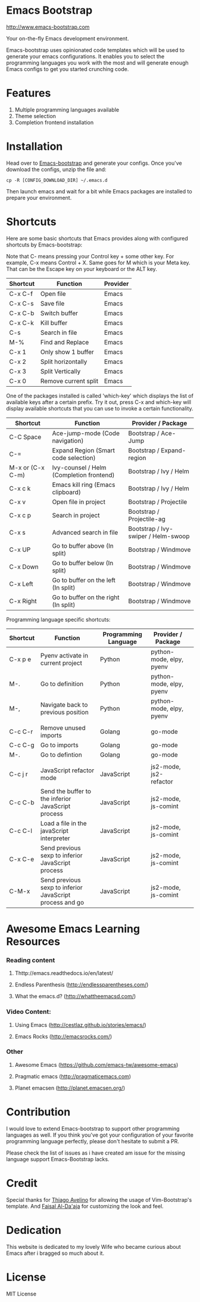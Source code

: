 # emacs-bootstrap
* Emacs Bootstrap

http://www.emacs-bootstrap.com

Your on-the-fly Emacs development environment.

Emacs-bootstrap uses opinionated code templates which will be used to generate your emacs configurations.
It enables you to select the programming languages you work with the most and will generate enough Emacs configs
to get you started crunching code.

* Features
  1. Multiple programming languages available
  2. Theme selection
  3. Completion frontend installation

* Installation

Head over to [[http://www.emacs-bootstrap.com][Emacs-bootstrap]] and generate your configs.
Once you've download the configs, unzip the file and:
#+BEGIN_SRC shell
cp -R [CONFIG_DOWNLOAD_DIR] ~/.emacs.d
#+END_SRC
Then launch emacs and wait for a bit while Emacs packages are installed to prepare your environment.

* Shortcuts
Here are some basic shortcuts that Emacs provides along with configured shortcuts by Emacs-bootstrap:

Note that C- means pressing your Control key + some other key. For example, C-x means Control + X.
Same goes for M which is your Meta key. That can be the Escape key on your keyboard or the ALT key.

|----------+----------------------+----------|
| Shortcut | Function             | Provider |
|----------+----------------------+----------|
| C-x C-f  | Open file            | Emacs    |
| C-x C-s  | Save file            | Emacs    |
| C-x C-b  | Switch buffer        | Emacs    |
| C-x C-k  | Kill buffer          | Emacs    |
| C-s      | Search in file       | Emacs    |
| M-%      | Find and Replace     | Emacs    |
| C-x 1    | Only show 1 buffer   | Emacs    |
| C-x 2    | Split horizontally   | Emacs    |
| C-x 3    | Split Vertically     | Emacs    |
| C-x 0    | Remove current split | Emacs    |
|----------+----------------------+----------|

One of the packages installed is called 'which-key' which displays the list of available keys after a certain prefix.
Try it out, press C-x and which-key will display available shortcuts that you can use to invoke a certain functionality.

|------------------+------------------------------------------+-------------------------------------|
| Shortcut         | Function                                 | Provider / Package                  |
|------------------+------------------------------------------+-------------------------------------|
| C-C Space        | Ace-jump-mode (Code navigation)          | Bootstrap / Ace-Jump                |
| C-=              | Expand Region (Smart code selection)     | Bootstrap / Expand-region           |
| M-x or (C-x C-m) | Ivy-counsel / Helm (Completion frontend) | Bootstrap / Ivy / Helm              |
| C-x c k          | Emacs kill ring (Emacs clipboard)        | Bootstrap / Ivy / Helm              |
| C-x v            | Open file in project                     | Bootstrap / Projectile              |
| C-x c p          | Search in project                        | Bootstrap / Projectile-ag           |
| C-x s            | Advanced search in file                  | Bootstrap / Ivy-swiper / Helm-swoop |
| C-x UP           | Go to buffer above (In split)            | Bootstrap / Windmove                |
| C-x Down         | Go to buffer below (In split)            | Bootstrap / Windmove                |
| C-x Left         | Go to buffer on the left (In split)      | Bootstrap / Windmove                |
| C-x Right        | Go to buffer on the right (In split)     | Bootstrap / Windmove                |
|------------------+------------------------------------------+-------------------------------------|

Programming language specific shortcuts:

|----------+----------------------------------------------------------+----------------------+--------------------------+---|
| Shortcut | Function                                                 | Programming Language | Provider / Package       |   |
|----------+----------------------------------------------------------+----------------------+--------------------------+---|
| C-x p e  | Pyenv activate in current project                        | Python               | python-mode, elpy, pyenv |   |
| M-.      | Go to definition                                         | Python               | python-mode, elpy, pyenv |   |
| M-,      | Navigate back to previous position                       | Python               | python-mode, elpy, pyenv |   |
|          |                                                          |                      |                          |   |
| C-c C-r  | Remove unused imports                                    | Golang               | go-mode                  |   |
| C-c C-g  | Go to imports                                            | Golang               | go-mode                  |   |
| M-.      | Go to defintion                                          | Golang               | go-mode                  |   |
|          |                                                          |                      |                          |   |
| C-c j r  | JavaScript refactor mode                                 | JavaScript           | js2-mode, js2-refactor   |   |
| C-c C-b  | Send the buffer to the inferior JavaScript process       | JavaScript           | js2-mode, js-comint      |   |
| C-c C-l  | Load a file in the javaScript interpreter                | JavaScript           | js2-mode, js-comint      |   |
| C-x C-e  | Send previous sexp to inferior JavaScript process        | JavaScript           | js2-mode, js-comint      |   |
| C-M-x    | Send previous sexp to inferior JavaScript process and go | JavaScript           | js2-mode, js-comint      |   |
|----------+----------------------------------------------------------+----------------------+--------------------------+---|

* Awesome Emacs Learning Resources
*** Reading content
**** Thttp://emacs.readthedocs.io/en/latest/
**** Endless Parenthesis (http://endlessparentheses.com/)
**** What the emacs.d? (http://whattheemacsd.com/)
*** Video Content:
**** Using Emacs (http://cestlaz.github.io/stories/emacs/)
**** Emacs Rocks (http://emacsrocks.com/)
*** Other
**** Awesome Emacs (https://github.com/emacs-tw/awesome-emacs)
**** Pragmatic emacs (http://pragmaticemacs.com)
**** Planet emacsen (http://planet.emacsen.org/)

* Contribution

I would love to extend Emacs-bootstrap to support other programming languages as well.
If you think you've got your configuration of your favorite programming language perfectly,
please don't hesitate to submit a PR.

Please check the list of issues as i have created am issue for the missing language support Emacs-Bootstrap lacks.

* Credit

Special thanks for [[https://github.com/avelino][Thiago Avelino]] for allowing the usage of Vim-Bootstrap's template. And [[http://faisal.me/][Faisal Al-Da'aja]] for customizing the look and feel.

* Dedication

This website is dedicated to my lovely Wife who became curious about Emacs after i bragged so much about it.

* License
MIT License
